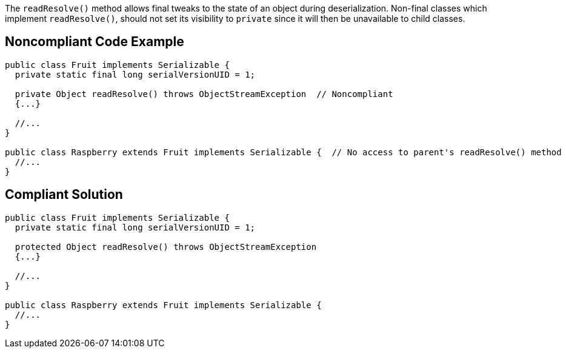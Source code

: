 The ``++readResolve()++`` method allows final tweaks to the state of an object during deserialization. Non-final classes which implement ``++readResolve()++``, should not set its visibility to ``++private++`` since it will then be unavailable to child classes.

== Noncompliant Code Example

----
public class Fruit implements Serializable { 
  private static final long serialVersionUID = 1;

  private Object readResolve() throws ObjectStreamException  // Noncompliant
  {...}

  //...
}

public class Raspberry extends Fruit implements Serializable {  // No access to parent's readResolve() method
  //...
}
----

== Compliant Solution

----
public class Fruit implements Serializable { 
  private static final long serialVersionUID = 1;

  protected Object readResolve() throws ObjectStreamException
  {...}

  //...
}

public class Raspberry extends Fruit implements Serializable {
  //...
}
----
